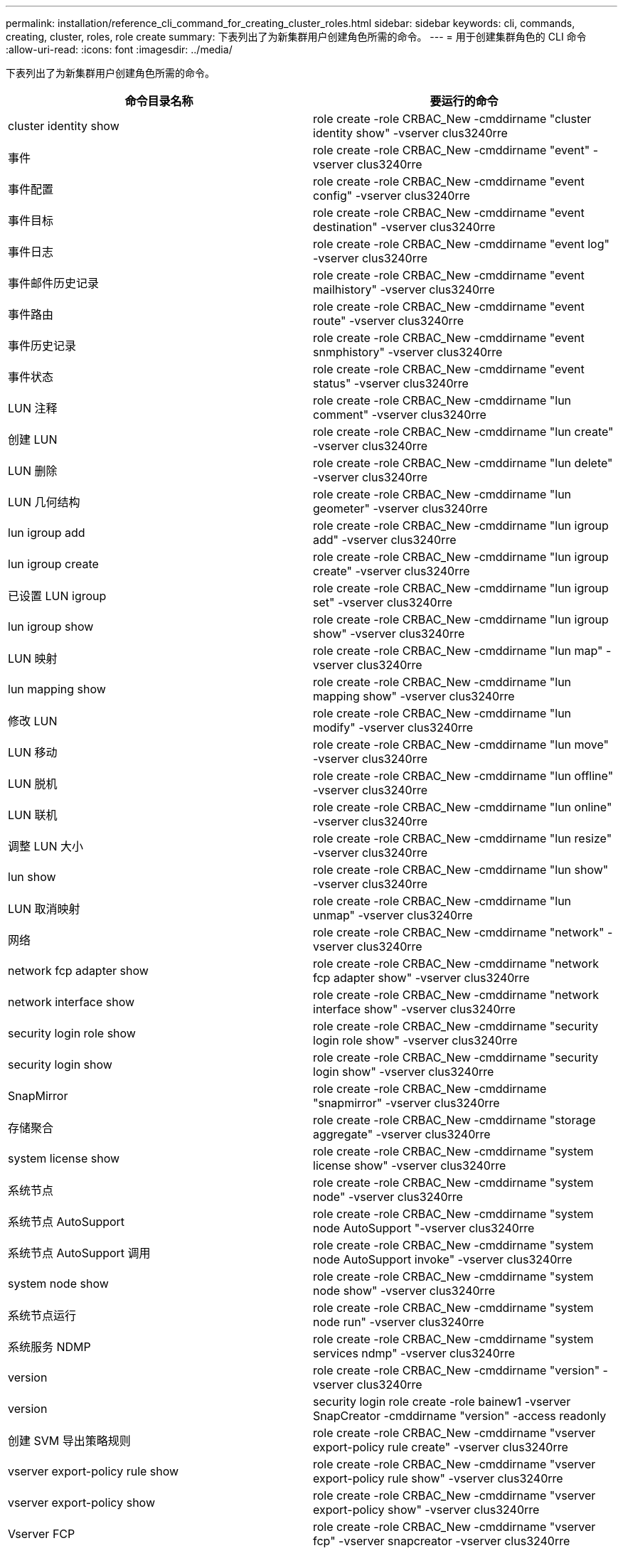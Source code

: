 ---
permalink: installation/reference_cli_command_for_creating_cluster_roles.html 
sidebar: sidebar 
keywords: cli, commands, creating, cluster, roles, role create 
summary: 下表列出了为新集群用户创建角色所需的命令。 
---
= 用于创建集群角色的 CLI 命令
:allow-uri-read: 
:icons: font
:imagesdir: ../media/


[role="lead"]
下表列出了为新集群用户创建角色所需的命令。

|===
| 命令目录名称 | 要运行的命令 


 a| 
cluster identity show
 a| 
role create -role CRBAC_New -cmddirname "cluster identity show" -vserver clus3240rre



 a| 
事件
 a| 
role create -role CRBAC_New -cmddirname "event" -vserver clus3240rre



 a| 
事件配置
 a| 
role create -role CRBAC_New -cmddirname "event config" -vserver clus3240rre



 a| 
事件目标
 a| 
role create -role CRBAC_New -cmddirname "event destination" -vserver clus3240rre



 a| 
事件日志
 a| 
role create -role CRBAC_New -cmddirname "event log" -vserver clus3240rre



 a| 
事件邮件历史记录
 a| 
role create -role CRBAC_New -cmddirname "event mailhistory" -vserver clus3240rre



 a| 
事件路由
 a| 
role create -role CRBAC_New -cmddirname "event route" -vserver clus3240rre



 a| 
事件历史记录
 a| 
role create -role CRBAC_New -cmddirname "event snmphistory" -vserver clus3240rre



 a| 
事件状态
 a| 
role create -role CRBAC_New -cmddirname "event status" -vserver clus3240rre



 a| 
LUN 注释
 a| 
role create -role CRBAC_New -cmddirname "lun comment" -vserver clus3240rre



 a| 
创建 LUN
 a| 
role create -role CRBAC_New -cmddirname "lun create" -vserver clus3240rre



 a| 
LUN 删除
 a| 
role create -role CRBAC_New -cmddirname "lun delete" -vserver clus3240rre



 a| 
LUN 几何结构
 a| 
role create -role CRBAC_New -cmddirname "lun geometer" -vserver clus3240rre



 a| 
lun igroup add
 a| 
role create -role CRBAC_New -cmddirname "lun igroup add" -vserver clus3240rre



 a| 
lun igroup create
 a| 
role create -role CRBAC_New -cmddirname "lun igroup create" -vserver clus3240rre



 a| 
已设置 LUN igroup
 a| 
role create -role CRBAC_New -cmddirname "lun igroup set" -vserver clus3240rre



 a| 
lun igroup show
 a| 
role create -role CRBAC_New -cmddirname "lun igroup show" -vserver clus3240rre



 a| 
LUN 映射
 a| 
role create -role CRBAC_New -cmddirname "lun map" -vserver clus3240rre



 a| 
lun mapping show
 a| 
role create -role CRBAC_New -cmddirname "lun mapping show" -vserver clus3240rre



 a| 
修改 LUN
 a| 
role create -role CRBAC_New -cmddirname "lun modify" -vserver clus3240rre



 a| 
LUN 移动
 a| 
role create -role CRBAC_New -cmddirname "lun move" -vserver clus3240rre



 a| 
LUN 脱机
 a| 
role create -role CRBAC_New -cmddirname "lun offline" -vserver clus3240rre



 a| 
LUN 联机
 a| 
role create -role CRBAC_New -cmddirname "lun online" -vserver clus3240rre



 a| 
调整 LUN 大小
 a| 
role create -role CRBAC_New -cmddirname "lun resize" -vserver clus3240rre



 a| 
lun show
 a| 
role create -role CRBAC_New -cmddirname "lun show" -vserver clus3240rre



 a| 
LUN 取消映射
 a| 
role create -role CRBAC_New -cmddirname "lun unmap" -vserver clus3240rre



 a| 
网络
 a| 
role create -role CRBAC_New -cmddirname "network" -vserver clus3240rre



 a| 
network fcp adapter show
 a| 
role create -role CRBAC_New -cmddirname "network fcp adapter show" -vserver clus3240rre



 a| 
network interface show
 a| 
role create -role CRBAC_New -cmddirname "network interface show" -vserver clus3240rre



 a| 
security login role show
 a| 
role create -role CRBAC_New -cmddirname "security login role show" -vserver clus3240rre



 a| 
security login show
 a| 
role create -role CRBAC_New -cmddirname "security login show" -vserver clus3240rre



 a| 
SnapMirror
 a| 
role create -role CRBAC_New -cmddirname "snapmirror" -vserver clus3240rre



 a| 
存储聚合
 a| 
role create -role CRBAC_New -cmddirname "storage aggregate" -vserver clus3240rre



 a| 
system license show
 a| 
role create -role CRBAC_New -cmddirname "system license show" -vserver clus3240rre



 a| 
系统节点
 a| 
role create -role CRBAC_New -cmddirname "system node" -vserver clus3240rre



 a| 
系统节点 AutoSupport
 a| 
role create -role CRBAC_New -cmddirname "system node AutoSupport "-vserver clus3240rre



 a| 
系统节点 AutoSupport 调用
 a| 
role create -role CRBAC_New -cmddirname "system node AutoSupport invoke" -vserver clus3240rre



 a| 
system node show
 a| 
role create -role CRBAC_New -cmddirname "system node show" -vserver clus3240rre



 a| 
系统节点运行
 a| 
role create -role CRBAC_New -cmddirname "system node run" -vserver clus3240rre



 a| 
系统服务 NDMP
 a| 
role create -role CRBAC_New -cmddirname "system services ndmp" -vserver clus3240rre



 a| 
version
 a| 
role create -role CRBAC_New -cmddirname "version" -vserver clus3240rre



 a| 
version
 a| 
security login role create -role bainew1 -vserver SnapCreator -cmddirname "version" -access readonly



 a| 
创建 SVM 导出策略规则
 a| 
role create -role CRBAC_New -cmddirname "vserver export-policy rule create" -vserver clus3240rre



 a| 
vserver export-policy rule show
 a| 
role create -role CRBAC_New -cmddirname "vserver export-policy rule show" -vserver clus3240rre



 a| 
vserver export-policy show
 a| 
role create -role CRBAC_New -cmddirname "vserver export-policy show" -vserver clus3240rre



 a| 
Vserver FCP
 a| 
role create -role CRBAC_New -cmddirname "vserver fcp" -vserver snapcreator -vserver clus3240rre



 a| 
vserver fcp initiator show
 a| 
role create -role CRBAC_New -cmddirname "vserver fcp initiator show" -vserver clus3240rre



 a| 
vserver fcp show
 a| 
role create -role CRBAC_New -cmddirname "vserver fcp show" -vserver clus3240rre



 a| 
SVM FCP 状态
 a| 
role create -role CRBAC_New -cmddirname "vserver fcp status" -vserver clus3240rre



 a| 
vserver iscsi connection show
 a| 
role create -role CRBAC_New -cmddirname "vserver iscsi connection show" -vserver clus3240rre



 a| 
SVM iSCSI
 a| 
role create -role CRBAC_New -cmddirname "vserver iscsi" -vserver Snapcreator -vserver clus3240rre



 a| 
添加 SVM iSCSI 接口访问列表
 a| 
role create -role CRBAC_New -cmddirname "vserver iscsi interface accesslist add" -vserver clus3240rre



 a| 
vserver iscsi interface accesslist show
 a| 
role create -role CRBAC_New -cmddirname "vserver iscsi interface accesslist show" -vserver clus3240rre



 a| 
SVM iSCSI 节点名称
 a| 
role create -role CRBAC_New -cmddirname "vserver iscsi nodename " -vserver clus3240rre



 a| 
vserver iscsi session show
 a| 
role create -role CRBAC_New -cmddirname "vserver iscsi session" show -vserver clus3240rre



 a| 
vserver iscsi show
 a| 
role create -role CRBAC_New -cmddirname "vserver iscsi show" -vserver clus3240rre



 a| 
SVM iSCSI 状态
 a| 
role create -role CRBAC_New -cmddirname "vserver iscsi status" -vserver clus3240rre



 a| 
Vserver NFS
 a| 
role create -role CRBAC_New -cmddirname "vserver nfs" -vserver Snapcreator -vserver clus3240rre



 a| 
Vserver NFS 状态
 a| 
role create -role CRBAC_New -cmddirname "vserver nfs status" -vserver clus3240rre



 a| 
SVM 选项
 a| 
role create -role CRBAC_New -cmddirname "vserver options" -vserver clus3240rre



 a| 
vserver services unix-group create
 a| 
role create -role CRBAC_New -cmddirname "vserver services name-service unix-group create" -vserver clus3240rre



 a| 
vserver services unix-user create
 a| 
role create -role CRBAC_New -cmddirname "vserver services name-service unix-user create" -vserver clus3240rre



 a| 
vserver services unix-group show
 a| 
role create -role CRBAC_New -cmddirname "vserver services name-service unix-group show" -vserver clus3240rre



 a| 
vserver services unix-user show
 a| 
role create -role CRBAC_New -cmddirname "vserver services name-service unix-user show" -vserver clus3240rre



 a| 
vserver show
 a| 
role create -role CRBAC_New -cmddirname "vserver show" -vserver clus3240rre



 a| 
卷自动调整大小
 a| 
role create -role CRBAC_New -cmddirname "volume autosize" -vserver clus3240rre



 a| 
创建卷克隆
 a| 
role create -role CRBAC_New -cmddirname "volume clone create" -vserver clus3240rre



 a| 
卷创建
 a| 
role create -role CRBAC_New -cmddirname "volume create" -vserver clus3240rre



 a| 
卷销毁
 a| 
role create -role CRBAC_New -cmddirname "volume destroy" -vserver clus3240rre



 a| 
卷效率关闭
 a| 
role create -role CRBAC_New -cmddirname "volume efficiency off" -vserver clus3240rre



 a| 
卷效率打开
 a| 
role create -role CRBAC_New -cmddirname "volume efficiency on" -vserver clus3240rre



 a| 
volume efficiency show
 a| 
role create -role CRBAC_New -cmddirname "volume efficiency show" -vserver clus3240rre



 a| 
卷效率启动
 a| 
role create -role CRBAC_New -cmddirname "volume efficiency start" -vserver clus3240rre



 a| 
卷文件
 a| 
role create -role CRBAC_New -cmddirname "volume file" -vserver clus3240rre



 a| 
创建卷文件克隆
 a| 
role create -role CRBAC_New -cmddirname "volume file clone create" -vserver clus3240rre



 a| 
volume file show-disk-usage
 a| 
role create -role bainew1 -vserver SnapCreator -cmddirname "volume file show-disk-usage" -access all



 a| 
卷修改
 a| 
role create -role CRBAC_New -cmddirname "volume modify" -vserver clus3240rre



 a| 
卷脱机
 a| 
role create -role CRBAC_New -cmddirname "volume offline" -vserver clus3240rre



 a| 
volume show
 a| 
role create -role CRBAC_New -cmddirname "volume show" -vserver clus3240rre



 a| 
卷大小
 a| 
role create -role CRBAC_New -cmddirname "volume size" -vserver clus3240rre



 a| 
创建卷快照
 a| 
role create -role CRBAC_New -cmddirname "volume snapshot create" -vserver clus3240rre



 a| 
卷卸载
 a| 
role create -role CRBAC_New -cmddirname "volume unmount "-vserver clus3240rre

|===